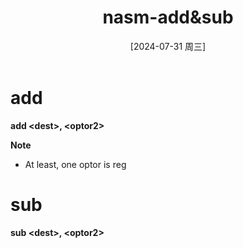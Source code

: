 :PROPERTIES:
:ID:       2248ec3b-aca6-4001-a83c-17705b769ed7
:END:
#+title: nasm-add&sub
#+date: [2024-07-31 周三]
#+last_modified:  


* add
*add <dest>, <optor2>*

*Note*
- At least, one optor is reg
* sub
*sub <dest>, <optor2>*
